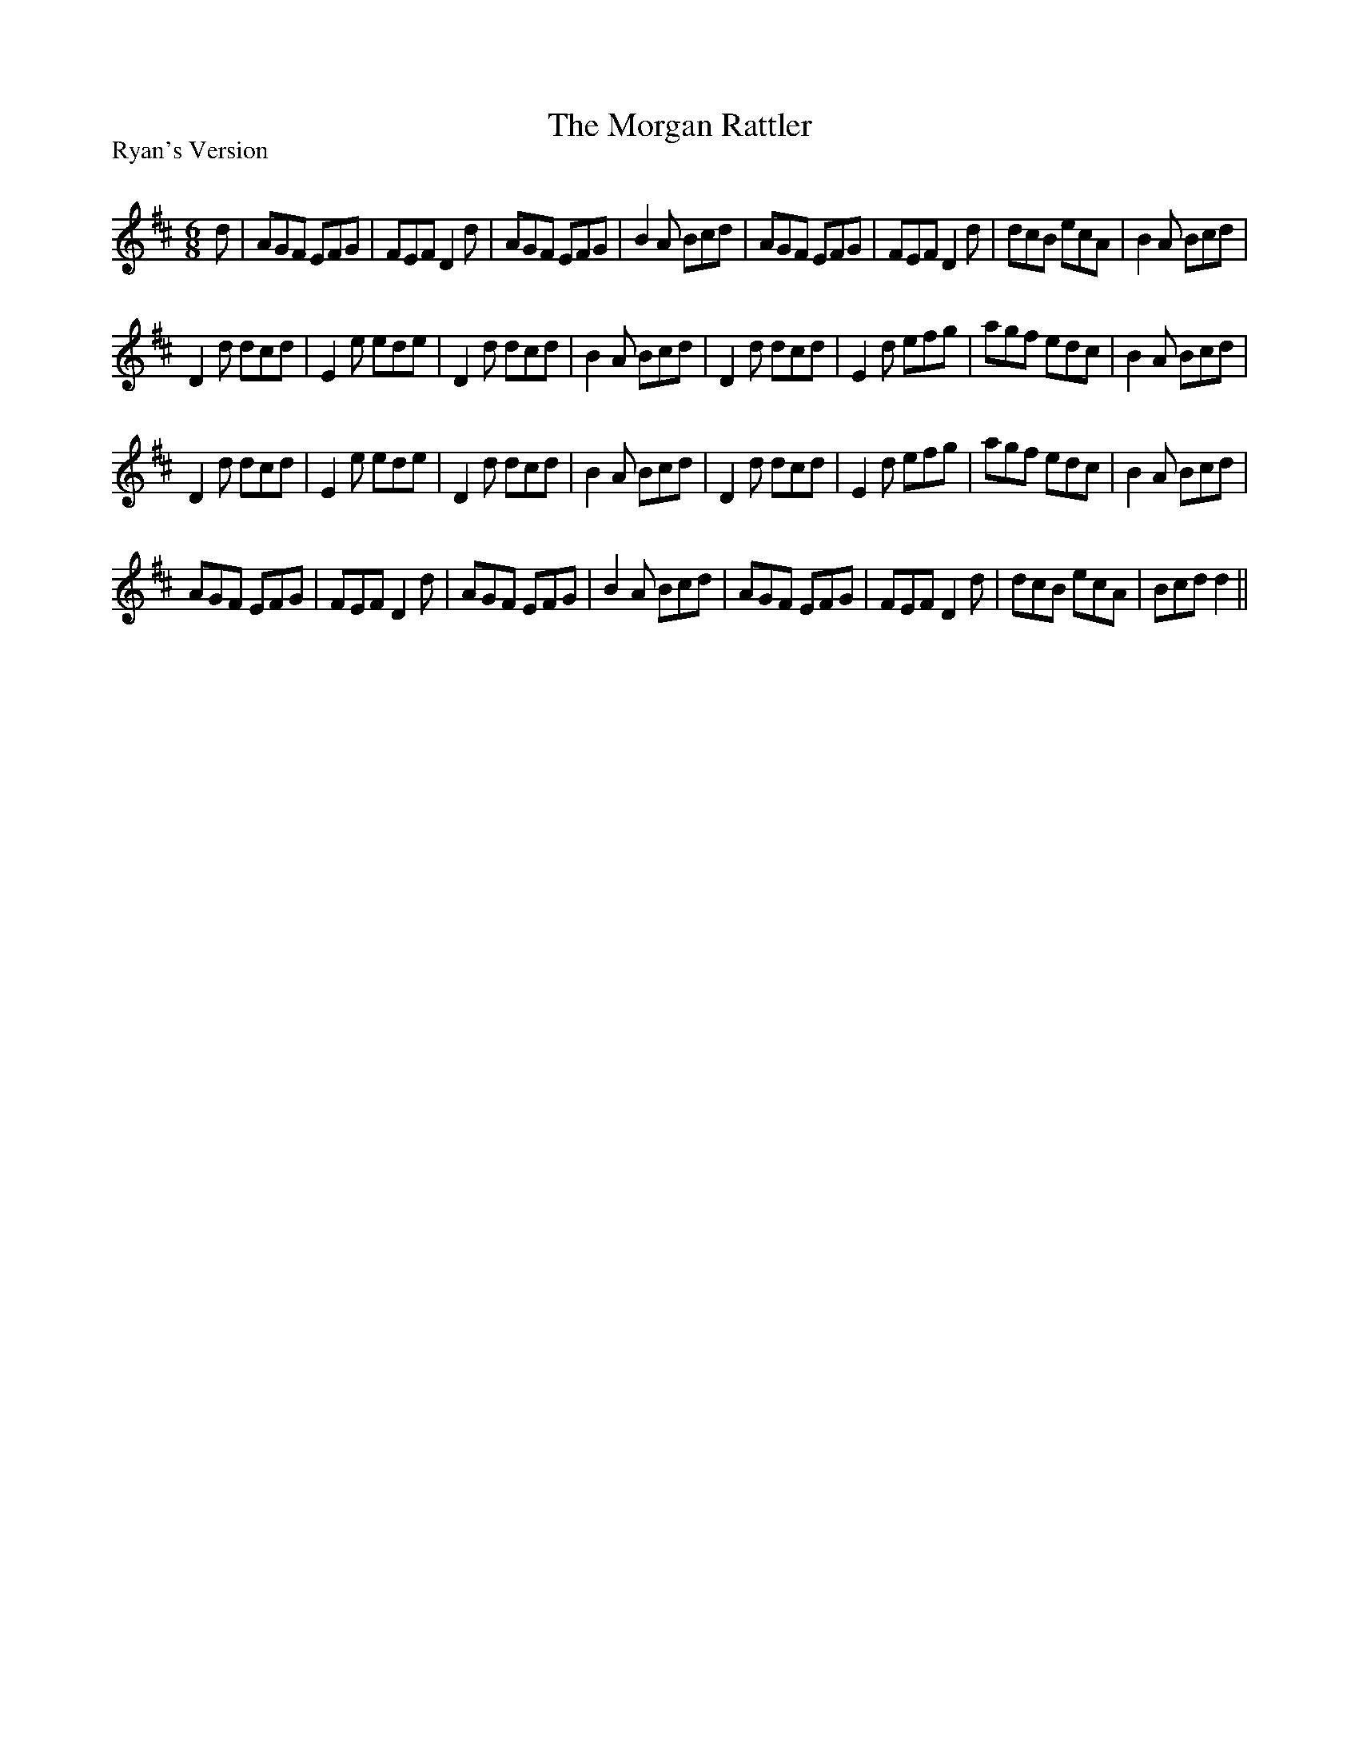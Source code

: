 X:1
T: The Morgan Rattler
P:Ryan's Version
R:Jig
Q:180
K:D
M:6/8
L:1/16
d2|A2G2F2 E2F2G2|F2E2F2 D4d2|A2G2F2 E2F2G2|B4A2 B2c2d2|A2G2F2 E2F2G2|F2E2F2 D4d2|d2c2B2 e2c2A2|B4A2 B2c2d2|
D4d2 d2c2d2|E4e2 e2d2e2|D4d2 d2c2d2|B4A2 B2c2d2|D4d2 d2c2d2|E4d2 e2f2g2|a2g2f2 e2d2c2|B4A2 B2c2d2|
D4d2 d2c2d2|E4e2 e2d2e2|D4d2 d2c2d2|B4A2 B2c2d2|D4d2 d2c2d2|E4d2 e2f2g2|a2g2f2 e2d2c2|B4A2 B2c2d2|
A2G2F2 E2F2G2|F2E2F2 D4d2|A2G2F2 E2F2G2|B4A2 B2c2d2|A2G2F2 E2F2G2|F2E2F2 D4d2|d2c2B2 e2c2A2|B2c2d2 d4||
